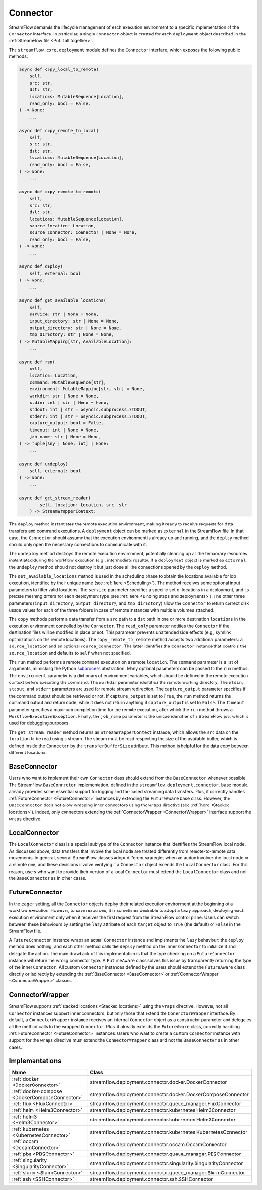 =========
Connector
=========

StreamFlow demands the lifecycle management of each execution environment to a specific implementation of the ``Connector`` interface. In particular, a single ``Connector`` object is created for each ``deployment`` object described in the :ref:`StreamFlow file <Put it all together>`.

The ``streamflow.core.deployment`` module defines the ``Connector`` interface, which exposes the following public methods:

.. code-block:: python

    async def copy_local_to_remote(
        self,
        src: str,
        dst: str,
        locations: MutableSequence[Location],
        read_only: bool = False,
    ) -> None:
        ...

    async def copy_remote_to_local(
        self,
        src: str,
        dst: str,
        locations: MutableSequence[Location],
        read_only: bool = False,
    ) -> None:
        ...

    async def copy_remote_to_remote(
        self,
        src: str,
        dst: str,
        locations: MutableSequence[Location],
        source_location: Location,
        source_connector: Connector | None = None,
        read_only: bool = False,
    ) -> None:
        ...

    async def deploy(
        self, external: bool
    ) -> None:
        ...

    async def get_available_locations(
        self,
        service: str | None = None,
        input_directory: str | None = None,
        output_directory: str | None = None,
        tmp_directory: str | None = None,
    ) -> MutableMapping[str, AvailableLocation]:
        ...

    async def run(
        self,
        location: Location,
        command: MutableSequence[str],
        environment: MutableMapping[str, str] = None,
        workdir: str | None = None,
        stdin: int | str | None = None,
        stdout: int | str = asyncio.subprocess.STDOUT,
        stderr: int | str = asyncio.subprocess.STDOUT,
        capture_output: bool = False,
        timeout: int | None = None,
        job_name: str | None = None,
    ) -> tuple[Any | None, int] | None:
        ...

    async def undeploy(
        self, external: bool
    ) -> None:
        ...

    async def get_stream_reader(
            self, location: Location, src: str
        ) -> StreamWrapperContext:


The ``deploy`` method instantiates the remote execution environment, making it ready to receive requests for data transfers and command executions. A ``deployment`` object can be marked as ``external`` in the StreamFlow file. In that case, the ``Connector`` should assume that the execution environment is already up and running, and the ``deploy`` method should only open the necessary connections to communicate with it.

The ``undeploy`` method destroys the remote execution environment, potentially cleaning up all the temporary resources instantiated during the workflow execution (e.g., intermediate results). If a ``deployment`` object is marked as ``external``, the ``undeploy`` method should not destroy it but just close all the connections opened by the ``deploy`` method.

The ``get_available_locations`` method is used in the scheduling phase to obtain the locations available for job execution, identified by their unique name (see :ref:`here <Scheduling>`). The method receives some optional input parameters to filter valid locations. The ``service`` parameter specifies a specific set of locations in a deployment, and its precise meaning differs for each deployment type (see :ref:`here <Binding steps and deployments>`). The other three parameters (``input_directory``, ``output_directory``, and ``tmp_directory``) allow the ``Connector`` to return correct disk usage values for each of the three folders in case of remote instances with multiple volumes attached.

The ``copy`` methods perform a data transfer from a ``src`` path to a ``dst`` path in one or more destination ``locations`` in the execution environment controlled by the ``Connector``. The ``read_only`` parameter notifies the ``Connector`` if the destination files will be modified in place or not. This parameter prevents unattended side effects (e.g., symlink optimizations on the remote locations). The ``copy_remote_to_remote`` method accepts two additional parameters: a ``source_location`` and an optional ``source_connector``. The latter identifies the ``Connector`` instance that controls the ``source_location`` and defaults to ``self`` when not specified.

The ``run`` method performs a remote ``command`` execution on a remote ``location``. The ``command`` parameter is a list of arguments, mimicking the Python `subprocess <https://docs.python.org/3/library/subprocess.html>`_ abstraction. Many optional parameters can be passed to the ``run`` method. The ``environment`` parameter is a dictionary of environment variables, which should be defined in the remote execution context before executing the command. The ``workdir`` parameter identifies the remote working directory. The ``stdin``, ``stdout``, and ``stderr`` parameters are used for remote stream redirection. The ``capture_output`` parameter specifies if the command output should be retrieved or not. If ``capture_output`` is set to ``True``, the ``run`` method returns the command output and return code, while it does not return anything if ``capture_output`` is set to ``False``. The ``timeout`` parameter specifies a maximum completion time for the remote execution, after which the ``run`` method throws a ``WorkflowExecutionException``. Finally, the ``job_name`` parameter is the unique identifier of a StreamFlow job, which is used for debugging purposes.

The ``get_stream_reader`` method returns an ``StreamWrapperContext`` instance, which allows the ``src`` data on the ``location`` to be read using a stream. The stream must be read respecting the size of the available buffer, which is defined inside the ``Connector`` by the ``transferBufferSize`` attribute. This method is helpful for the data copy between different locations.

BaseConnector
=============

Users who want to implement their own ``Connector`` class should extend from the ``BaseConnector`` whenever possible. The StreamFlow ``BaseConnector`` implementation, defined in the ``streamflow.deployment.connector.base`` module, already provides some essential support for logging and tar-based streaming data transfers. Plus, it correctly handles :ref:`FutureConnector <FutureConnector>` instances by extending the ``FutureAware`` base class. However, the ``BaseConnector`` does not allow wrapping inner connectors using the ``wraps`` directive (see :ref:`here <Stacked locations>`). Indeed, only connectors extending the :ref:`ConnectorWrapper <ConnectorWrapper>` interface support the ``wraps`` directive.

LocalConnector
==============

The ``LocalConnector`` class is a special subtype of the ``Connector`` instance that identifies the StreamFlow local node. As discussed above, data transfers that involve the local node are treated differently from remote-to-remote data movements. In general, several StreamFlow classes adopt different strategies when an action involves the local node or a remote one, and these decisions involve verifying if a ``Connector`` object extends the ``LocalConnector`` class. For this reason, users who want to provide their version of a local ``Connector`` must extend the ``LocalConnector`` class and not the ``BaseConnector`` as in other cases.

FutureConnector
===============

In the ``eager`` setting, all the ``Connector`` objects deploy their related execution environment at the beginning of a workflow execution. However, to save resources, it is sometimes desirable to adopt a ``lazy`` approach, deploying each execution environment only when it receives the first request from the StreamFlow control plane. Users can switch between these behaviours by setting the ``lazy`` attribute of each ``target`` object  to ``True`` (the default) or ``False`` in the StreamFlow file.

A ``FutureConnector`` instance wraps an actual ``Connector`` instance and implements the ``lazy`` behaviour: the ``deploy`` method does nothing, and each other method calls the ``deploy`` method on the inner ``Connector`` to initialize it and delegate the action. The main drawback of this implementation is that the type checking on a ``FutureConnector`` instance will return the wrong connector type. A ``FutureAware`` class solves this issue by transparently returning the type of the inner ``Connector``. All custom ``Connector`` instances defined by the users should extend the ``FutureAware`` class directly or indirectly by extending the :ref:`BaseConnector <BaseConnector>` or :ref:`ConnectorWrapper <ConnectorWrapper>` classes.

ConnectorWrapper
================

StreamFlow supports :ref:`stacked locations <Stacked locations>` using the ``wraps`` directive. However, not all ``Connector`` instances support inner connectors, but only those that extend the ``ConenctorWrapper`` interface. By default, a ``ConnectorWrapper`` instance receives an internal ``Connector`` object as a constructor parameter and delegates all the method calls to the wrapped ``Connector``. Plus, it already extends the ``FutureAware`` class, correctly handling :ref:`FutureConnector <FutureConnector>` instances. Users who want to create a custom ``Connector`` instance with support for the ``wraps`` directive must extend the ``ConnectorWrapper`` class and not the ``BaseConnector`` as in other cases.

Implementations
===============

=======================================================     ================================================================
Name                                                        Class
=======================================================     ================================================================
:ref:`docker <DockerConnector>`                             streamflow.deployment.connector.docker.DockerConnector
:ref:`docker-compose <DockerComposeConnector>`              streamflow.deployment.connector.docker.DockerComposeConnector
:ref:`flux <FluxConnector>`                                 streamflow.deployment.connector.queue_manager.FluxConnector
:ref:`helm <Helm3Connector>`                                streamflow.deployment.connector.kubernetes.Helm3Connector
:ref:`helm3 <Helm3Connector>`                               streamflow.deployment.connector.kubernetes.Helm3Connector
:ref:`kubernetes <KubernetesConnector>`                     streamflow.deployment.connector.kubernetes.KubernetesConnector
:ref:`occam <OccamConnector>`                               streamflow.deployment.connector.occam.OccamConnector
:ref:`pbs <PBSConnector>`                                   streamflow.deployment.connector.queue_manager.PBSConnector
:ref:`singularity <SingularityConnector>`                   streamflow.deployment.connector.singularity.SingularityConnector
:ref:`slurm <SlurmConnector>`                               streamflow.deployment.connector.queue_manager.SlurmConnector
:ref:`ssh <SSHConnector>`                                   streamflow.deployment.connector.ssh.SSHConnector
=======================================================     ================================================================